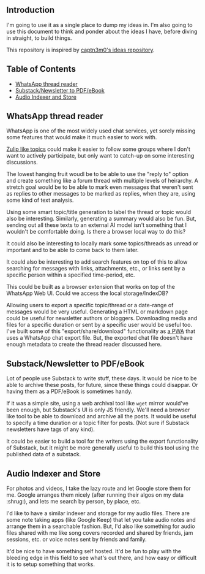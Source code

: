 #+STARTUP: indent

** Introduction
:PROPERTIES:
:TOC:      :ignore this
:END:

I'm going to use it as a single place to dump my ideas in.  I'm also going to
use this document to think and ponder about the ideas I have, before diving in
straight, to build things.

This repository is inspired by [[https://github.com/captn3m0/ideas/][captn3m0's ideas repository]].

** Table of Contents
:PROPERTIES:
:TOC:      :include all :ignore this
:END:

:CONTENTS:
- [[#whatsapp-thread-reader][WhatsApp thread reader]]
- [[#substacknewsletter-to-pdfebook][Substack/Newsletter to PDF/eBook]]
- [[#audio-indexer-and-store][Audio Indexer and Store]]
:END:

** WhatsApp thread reader

WhatsApp is one of the most widely used chat services, yet sorely missing some
features that would make it much easier to work with.

[[https://zulip.com/help/streams-and-topics][Zulip like topics]] could make it easier to follow some groups where I don't want
to actively participate, but only want to catch-up on some interesting
discussions.

The lowest hanging fruit woudl be to be able to use the "reply to" option and
create something like a forum thread with multiple levels of heirarchy.  A
stretch goal would be to be able to mark even messages that weren't sent as
replies to other messages to be marked as replies, when they are, using some
kind of text analysis.

Using some smart topic/title generation to label the thread or topic would also
be interesting.  Similarly, generating a summary would also be fun.  But,
sending out all these texts to an external AI model isn't something that I
wouldn't be comfortable doing.  Is there a browser local way to do this?

It could also be interesting to locally mark some topics/threads as unread or
important and to be able to come back to them later.

It could also be interesting to add search features on top of this to allow
searching for messages with links, attachments, etc., or links sent by a
specific person within a specified time-period, etc.

This could be built as a browser extension that works on top of the WhatsApp
Web UI. Could we access the local storage/IndexDB?

Allowing users to export a specific topic/thread or a date-range of messages
would be very useful. Generating a HTML or markdown page could be useful for
newsletter authors or bloggers.  Downloading media and files for a specific
duration or sent by a specific user would be useful too.  I've built some of
this "export/share/download" functionality as [[https://github.com/punchagan/wa-share][a PWA]] that uses a WhatsApp chat
export file.  But, the exported chat file doesn't have enough metadata to
create the thread reader discussed here.

** Substack/Newsletter to PDF/eBook

Lot of people use Substack to write stuff, these days. It would be nice to be
able to archive these posts, for future, since these things could disappar. Or
having them as a PDF/eBook is sometimes handy.

If it was a simple site, using a web archival tool like ~wget~ mirror would've
been enough, but Substack's UI is only JS friendly. We'll need a browser like
tool to be able to download and archive all the posts. It would be useful to
specify a time duration or a topic filter for posts. (Not sure if Substack
newsletters have tags of any kind).

It could be easier to build a tool for the writers using the export
functionality of Substack, but it might be more generally useful to build this
tool using the published data of a substack.

** Audio Indexer and Store

For photos and videos, I take the lazy route and let Google store them for
me. Google arranges them nicely (after running their algos on my data :shrug:),
and lets me search by person, by place, etc.

I'd like to have a similar indexer and storage for my audio files. There are
some note taking apps (like Google Keep) that let you take audio notes and
arrange them in a searchable fashion. But, I'd also like something for audio
files shared with me like song covers recorded and shared by friends, jam
sessions, etc. or voice notes sent by friends and family.

It'd be nice to have something self hosted. It'd be fun to play with the
bleeding edge in this field to see what's out there, and how easy or difficult
it is to setup something that works.

** COMMENT Crowd-sourced stats and highlights for Ultimate games

This is a pre-cursor and training data for the automated idea.

** COMMENT Automated Stats and Highlights for Ultimate games

I've this crazy idea that I've been wanting for many moons now. Would it be
possible to build automated stats for a game of Frisbee from a video?

- Who was on the line
- Who had how many scores, drops, assists, Ds

for starters..

This is from analyzing a game video?

Nine: If we can augment intelligence with fallback human input, will be cool

uc: Better solution would be having wearable on players wrist and track
positions and motions

Punch: No, I don't want to change the way the game is played.

Nine: Learn to detect players' faces and jersey numbers (pre fed before a
game). Learn to differentiate between a replay and live action. And learn to
detect drops, scores, D's.

uc: Disambiguate these

- what type of games., casual / professional / both
- video recorded by single camera single location or multiple cameras with close shots of all major events
- what is the min guaranteed resolution of video
- do players always wear jerseys with visible numbers
- guessing the solution should be independent of lighting and type of court etc
- do u have control over setting up cameras and recording of matches
- do u have further requirements of tracking player paths and length of player runs in future
- guessing u don't need stats in realtime

Punch: I'm thinking of an MVP. I don't want a solution that works 100% of the
time, without manual intervention.

Punch: It could be something that asks people to confirm if things are not 100%
clear. Was this a drop? Is this a score? Is this person Sivaraman? etc.

Punch: So, I guess let's say we want something that works for AUDL or US
college championships. They are always played on :rugby: fields,
outdoors. Everyone has numbers. Both team jerseys are distinguishable easily
(light vs dark). Videos are at least full HD. Important events often have close
ups or replays.

Punch: No control over :camera: initially. We are using already available
footage.

Punch: Player paths, disc paths, etc would be something I'd be interested in
later. Also which part of field has higher percentage of turnovers, what kind
of throws a player makes from what part of the field, etc etc. But MVP wouldn't
have all this obviously.

Nine: It's all in the percentages bro

Punch: A simpler idea for this which might be an even cheaper MVP would be to
allow just recording the passes and drops orally. Like commentary. And convert
that to stats.

Nine: True. Cheap way to generate labelled data too

Punch: Also, I don't think the market is super big for it to really pay. Just
in case folks were wondering.

uc: Hmm.. Many of the deep learning people tracking algos work on centroids and
distinctive features.. Both are difficult in sports and that too ultimate.. But
seems to be the first thing to try

Punch: It needn't be deep learning alone maybe? Like object detection + frame
tracking + deep learning

uc: Deep learning algos are based on the detection and frame tracking as well

uc:
<https://www.pyimagesearch.com/2018/07/23/simple-object-tracking-with-opencv/>
basic centroid tracking

uc: But post this.. U will have tougher tasks of identifying drops, passes..

Punch: Right, so this isn't necessarily deep learning. It can be if we want it
to. For the bounding box generation. Or it could just use simpler object
detection algos. This is what I meant above. :+1:

uc: Right.. But might be better to get deep learning algos if avlbl directly..

Punch: Do you think I'll be able to make a significant dent on this problem if
I work on it for a year?

uc: Year is a lot of time bro.. U will make dent if u work for a month

Punch: Umm, but it's a very hard problem I thought… :thinking:

uc: Hard is dependent on the level of accuracy and consistency u want to
achieve.. But I think its possible to fine tune.. If u can limit ur scope

Punch: The MVP I described above is my scope, let's say.

uc: For MVP I think it's possible within 1 month to achieve human and disc
tracking using tweaks of already avlbl algos and identifying some events like
number of times each player touches the disc types. .. Then I think you will
need time to setup a learning model that takes human augmentation to understand
different events and recognize patterns.. This might need more time for
development as well as augmentation

Punch: I'll be really psyched if I can get something that kinda works, in a
month. Cool!

** COMMENT Local Variables
# Local Variables:
# before-save-hook: org-make-toc
# End:
